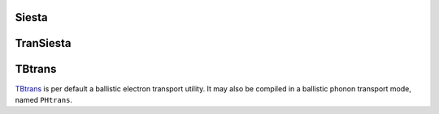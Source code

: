 .. _io.siesta:

Siesta
======

.. module:: sisl.io.siesta

.. autosummary::
   :toctree: generated/

   fdfSileSiesta - input file
   outSileSiesta - output file
   xvSileSiesta - xyz and vxyz file
   bandsSileSiesta - band structure information
   eigSileSiesta - EIG file
   pdosSileSiesta - PDOS file
   gridSileSiesta - Grid charge information (binary)
   gridncSileSiesta - NetCDF grid output files (netcdf)
   onlysSileSiesta - Overlap matrix information
   dmSileSiesta - density matrix information
   hsxSileSiesta - Hamiltonian and overlap matrix information
   wfsxSileSiesta - wavefunctions
   ncSileSiesta - NetCDF output file
   ionxmlSileSiesta - Basis-information from the ion.xml files
   ionncSileSiesta - Basis-information from the ion.nc files
   orbindxSileSiesta - Basis set information (no geometry information)
   faSileSiesta - Forces on atoms
   fcSileSiesta - Force constant matrix
   kpSileSiesta - k-points from simulation
   rkpSileSiesta - k-points to simulation


.. autosummary::
   :toctree: generated/
   :hidden:

   SileSiesta
   SileCDFSiesta
   SileBinSiesta


TranSiesta
==========

.. autosummary::
   :toctree: generated/

   tshsSileSiesta - TranSiesta Hamiltonian
   tsdeSileSiesta - TranSiesta (energy) density matrix
   tsgfSileSiesta - TranSiesta surface Green function files
   tsvncSileSiesta - TranSiesta specific Hartree potential file


TBtrans
=======

.. module:: sisl.io.tbtrans

.. autosummary::
   :toctree: generated/

   tbtncSileTBtrans
   deltancSileTBtrans
   tbtgfSileTBtrans - TBtrans surface Green function files
   tbtsencSileTBtrans
   tbtavncSileTBtrans
   tbtprojncSileTBtrans

.. autosummary::
   :toctree: generated/
   :hidden:

   SileTBtrans
   SileCDFTBtrans
   SileBinTBtrans

`TBtrans`_ is per default a ballistic electron transport utility. It may also
be compiled in a ballistic phonon transport mode, named ``PHtrans``.

.. autosummary::
   :toctree: generated/

   phtncSilePHtrans
   phtsencSilePHtrans
   phtavncSilePHtrans
   phtprojncSilePHtrans



